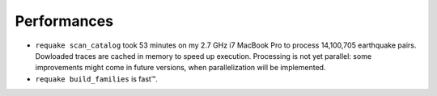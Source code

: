 Performances
------------

* 
  ``requake scan_catalog`` took 53 minutes on my 2.7 GHz i7 MacBook Pro to
  process 14,100,705 earthquake pairs.
  Dowloaded traces are cached in memory to speed up execution. Processing is not
  yet parallel: some improvements might come in future versions, when
  parallelization will be implemented.

* 
  ``requake build_families`` is fast™.